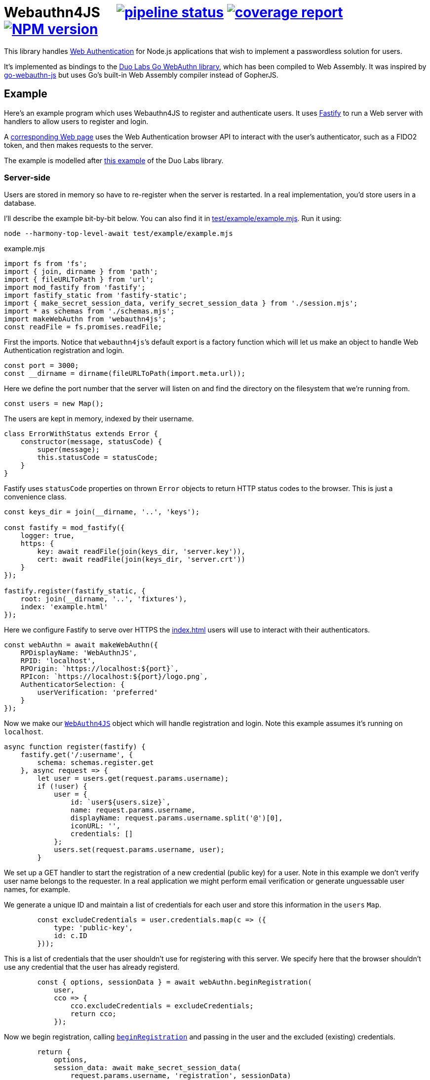 = Webauthn4JS {nbsp}{nbsp}{nbsp} image:https://gitlab.com/davedoesdev/webauthn4js/badges/master/pipeline.svg[pipeline status,link=https://gitlab.com/davedoesdev/webauthn4js/pipelines] image:https://gitlab.com/davedoesdev/webauthn4js/badges/master/coverage.svg[coverage report,link="https://gitlab.com/davedoesdev/webauthn4js/builds/artifacts/master/download?job=ci"] image:https://img.shields.io/npm/v/webauthn4js.svg[NPM version,link=https://www.npmjs.com/package/webauthn4js]
:prewrap!:

This library handles https://w3c.github.io/webauthn/[Web Authentication] for
Node.js applications that wish to implement a passwordless solution for users.

It's implemented as bindings to the
https://github.com/duo-labs/webauthn[Duo Labs Go WebAuthn library], which has
been compiled to Web Assembly. It was inspired by
https://github.com/pulsejet/go-webauthn-js[go-webauthn-js] but uses Go's
built-in Web Assembly compiler instead of GopherJS.

[[example]]
== Example

Here's an example program which uses Webauthn4JS to register and authenticate
users. It uses https://github.com/fastify/fastify[Fastify] to run a Web server
with handlers to allow users to register and login.

A <<browser,corresponding Web page>> uses the Web Authentication browser API
to interact with the user's authenticator, such as a FIDO2 token, and then makes
requests to the server.

The example is modelled after
https://github.com/hbolimovsky/webauthn-example[this example] of the Duo Labs
library.

=== Server-side

Users are stored in memory so have to re-register when the server is restarted.
In a real implementation, you'd store users in a database.

I'll describe the example bit-by-bit below. You can also find it in
link:test/example/example.mjs[]. Run it using:

[source,bash]
----
node --harmony-top-level-await test/example/example.mjs
----

[source,javascript]
.example.mjs
----
import fs from 'fs';
import { join, dirname } from 'path';
import { fileURLToPath } from 'url';
import mod_fastify from 'fastify';
import fastify_static from 'fastify-static';
import { make_secret_session_data, verify_secret_session_data } from './session.mjs';
import * as schemas from './schemas.mjs';
import makeWebAuthn from 'webauthn4js';
const readFile = fs.promises.readFile;
----

First the imports. Notice that ``webauthn4js```'s default export is a factory
function which will let us make an object to handle Web Authentication
registration and login.

[source,javascript]
----
const port = 3000;
const __dirname = dirname(fileURLToPath(import.meta.url));
----

Here we define the port number that the server will listen on and find the
directory on the filesystem that we're running from.

[source,javascript]
----
const users = new Map();
----

The users are kept in memory, indexed by their username.

[source,javascript]
----
class ErrorWithStatus extends Error {
    constructor(message, statusCode) {
        super(message);
        this.statusCode = statusCode;
    }
}
----

Fastify uses `statusCode` properties on thrown `Error` objects to return HTTP
status codes to the browser. This is just a convenience class.

[source,javascript]
----
const keys_dir = join(__dirname, '..', 'keys');

const fastify = mod_fastify({
    logger: true,
    https: {
        key: await readFile(join(keys_dir, 'server.key')),
        cert: await readFile(join(keys_dir, 'server.crt'))
    }
});

fastify.register(fastify_static, {
    root: join(__dirname, '..', 'fixtures'),
    index: 'example.html'
});
----

Here we configure Fastify to serve over HTTPS the <<Web page,index.html>> users will use to
interact with their authenticators.

[source,javascript]
----
const webAuthn = await makeWebAuthn({
    RPDisplayName: 'WebAuthnJS',
    RPID: 'localhost',
    RPOrigin: `https://localhost:${port}`,
    RPIcon: `https://localhost:${port}/logo.png`,
    AuthenticatorSelection: {
        userVerification: 'preferred'
    }
});
----

Now we make our link:docs.html#WebAuthn4JS[`WebAuthn4JS`] object which will
handle registration and login. Note this example assumes it's running on
`localhost`.

[source,javascript]
----
async function register(fastify) {
    fastify.get('/:username', {
        schema: schemas.register.get
    }, async request => {
        let user = users.get(request.params.username);
        if (!user) {
            user = {
                id: `user${users.size}`,
                name: request.params.username,
                displayName: request.params.username.split('@')[0],
                iconURL: '',
                credentials: []
            };
            users.set(request.params.username, user);
        }
----

We set up a GET handler to start the registration of a new credential (public key) for a user.
Note in this example we don't verify user name belongs to the requester. In a real application we
might perform email verification or generate unguessable user names, for example.

We generate a unique ID and maintain a list of credentials for each user and store this information
in the `users` `Map`.

[source,javascript]
----
        const excludeCredentials = user.credentials.map(c => ({
            type: 'public-key',
            id: c.ID
        }));
----

This is a list of credentials that the user shouldn't use for registering with this server.
We specify here that the browser shouldn't use any credential that the user has already registerd.

[source,javascript]
----
        const { options, sessionData } = await webAuthn.beginRegistration(
            user,
            cco => {
                cco.excludeCredentials = excludeCredentials;
                return cco;
            });
----

Now we begin registration, calling link:docs.html#WebAuthn4JS[`beginRegistration`] and passing in
the user and the excluded (existing) credentials.

[source,javascript]
----
        return {
            options,
            session_data: await make_secret_session_data(
                request.params.username, 'registration', sessionData)
        };
    });
----

Once registration has started, we need to return data to the browser so it can ask the user to
register using their authenticator. We return the options that WebAuthn4JS generates for the
browser's `navigator.credentials.create()` call, along with session data that WebAuthn4JS will check
when the browser makes its PUT request to complete registration. Note we sign and encrypt this data
to ensure it won't be tampered with.

[source,javascript]
----
    fastify.put('/:username', {
        schema: schemas.register.put
    }, async (request, reply) => {
        const user = users.get(request.params.username);
        if (!user) {
            throw new ErrorWithStatus('no user', 404);
        }
----

We set up a PUT handler to complete a registration previously started with a GET request for the
same user. If the user doesn't exist then registration wasn't started and a 404 error is returned.

[source,javascript]
----
        const session_data = await verify_secret_session_data(
            request.params.username, 'registration', request.body.session_data);
----

First we verify the session data to ensure it hasn't been tampered with.

[source,javascript]
----
        let credential;
        try {
            credential = await webAuthn.finishRegistration(
                user, session_data, request.body.ccr);
        } catch (ex) {
            ex.statusCode = 400;
            throw ex;
        }
----

Then we complete the registration process, calling link:docs.html#WebAuthn4JS[`finishRegistration`] 
and receiving a link:docs.html#WebAuthn4JS[`Credential`] object. Note the credential isn't yet
associated with a user.

[source,javascript]
----
        for (const u of users.values()) {
            if (u.credentials.find(c => c.ID === credential.ID)) {
                throw new ErrorWithStatus('credential in use', 409);
            }
        }
----

If the credential is in use by any user already, this is an error.

[source,javascript]
----
        user.credentials.push(credential);
        reply.code(204);
    });
}
----

Finally for registration, we associate the credential with the requested user.

[source,javascript]
----
async function login(fastify) {
    fastify.get('/:username', {
        schema: schemas.login.get
    }, async request => {
        const user = users.get(request.params.username);
        if (!user) {
            throw new ErrorWithStatus('no user', 404);
        }
        const { options, sessionData } = await webAuthn.beginLogin(user);
        return {
            options,
            session_data: await make_secret_session_data(
                request.params.username, 'login', sessionData)
        };
    });
----

Login's GET handler first checks the user exists and then calls
link:docs.html#WebAuthn4JS[`beginLogin`], passing in the user object. We then return to the browser
the options for `navigator.credentials.get()` and signed and encrypted session data.

[source,javascript]
----

    fastify.post('/:username', {
        schema: schemas.login.post
    }, async (request, reply) => {
        const user = users.get(request.params.username);
        if (!user) {
            throw new ErrorWithStatus('no user', 404);
        }
        const session_data = await verify_secret_session_data(
            request.params.username, 'login', request.body.session_data);
----

Login's POST handler checks the user exists and verifies the session data it received from the
browser.

[source,javascript]
----
        let credential;
        try {
            credential = await webAuthn.finishLogin(
                user, session_data, request.body.car);
        } catch (ex) {
            ex.statusCode = 400;
            throw ex;
        }
----

It then completes the login process by calling link:docs.html#WebAuthn4JS[`finishLogin`], passing in
the user object, session data and authentication request it received from the browser (i.e. the
result of `navigator.credentials.get()`).

[source,javascript]
----
        if (credential.Authenticator.CloneWarning) {
            throw new ErrorWithStatus('credential appears to be cloned', 403);
        }
        const user_cred = user.credentials.find(c => c.ID === credential.ID);
        if (!user_cred) {
            // Should have been checked already in Go by webAuthn.finishLogin
            throw new ErrorWithStatus('no credential', 500);
        }
----

Here we do a couple of checks on the credential used for login:

* The credential hasn't been cloned, i.e. we received a duplicate login request from the same
  authenticator. This is actually checked by the underlying Go WebAuthn library.
* The credential belongs to the requested user. Again, this should have already been checked in Go.

[source,javascript]
----
        user_cred.Authenticator.SignCount = credential.Authenticator.SignCount;
        reply.code(204);
    });
}
----

Finally for login, we have to update the `SignCount` for the credential in the user's credentials
list. This enables the Go library to check for duplicate requests.

[source,javascript]
----
fastify.register(register, {
    prefix: '/register/'
});

fastify.register(login, {
    prefix: '/login/'
});

await fastify.listen(port);

console.log(`Please visit https://localhost:${port}`);
----

The server-side code ends by registering our handlers with Fastify and then listening for requests.

[[browser]]
=== Browser-side

You can find the browser files in the link:test/fixtures[] directory.

It's driven by the following HTML file, which is served when you connect to the server.

[[index.html]]
[source,html]
.example.html
----
<!DOCTYPE html>
<html>
  <head>
    <meta charset="utf-8">
    <title>WebAuthn Demo</title>
    <script src="example.js"></script>
  </head>
  <body>
    <p>
      <label for="email">Username:</label>
      <input type="text" name="username" id="email" placeholder="e.g. foo@bar.com">
    </p>
    <p>
      <button onclick="registerUser()">Register</button>
      <button onclick="loginUser()">Login</button>
    </p>
  </body>
</html>
----

The code for `registerUser()` and `loginUser()` is contained in link:test/fixtures/example.js[],
which I'll describe now.

[source,javascript]
.example.js
----
// Base64 to ArrayBuffer
function bufferDecode(value) {
    return Uint8Array.from(atob(value), c => c.charCodeAt(0));
}

// ArrayBuffer to URLBase64
function bufferEncode(value) {
    return btoa(String.fromCharCode.apply(null, new Uint8Array(value)))
        .replace(/\+/g, "-")
        .replace(/\//g, "_")
        .replace(/=/g, "");
}
----

First some functions to decode data we receive from the server and encode data we send to the
server. WebAuthn4JS (and the Go library) expect data to be base64 encoded.

[source,javascript]
----
async function registerUser() { // eslint-disable-line no-unused-vars
    const username = document.getElementById('email').value;
    try {
        const get_response = await fetch(`/register/${username}`);
        if (!get_response.ok) {
            throw new Error(`Registration GET failed with ${get_response.status}`);
        }
        const { options, session_data } = await get_response.json();
----

To register, we first make a GET request to the server in order to get the options we should
pass to `navigator.credentials.create()`.

[source,javascript]
----
        const { publicKey } = options;
        publicKey.challenge = bufferDecode(publicKey.challenge);
        publicKey.user.id = bufferDecode(publicKey.user.id);
        if (publicKey.excludeCredentials) {
            for (const c of publicKey.excludeCredentials) {
                c.id = bufferDecode(c.id);
            }
        }
----

Then we decode the options that are base64 encoded.

[source,javascript]
----
        const credential = await navigator.credentials.create(options);
        const { id, rawId, type, response: cred_response } = credential;
        const { attestationObject, clientDataJSON } = cred_response;
----

Now we can call `navigator.credentials.create()`. The browser will ask the user to interact with
their authenticator to sign the challenge that the server sent in the options.

[source,javascript]
----
        const put_response = await fetch(`/register/${username}`, {
            method: 'PUT',
            headers: {
                'Content-Type': 'application/json'
            },
            body: JSON.stringify({
                ccr: {
                    id,
                    rawId: bufferEncode(rawId),
                    type,
                    response: {
                        attestationObject: bufferEncode(attestationObject),
                        clientDataJSON: bufferEncode(clientDataJSON)
                    }
                },
                session_data
            })
        });
        if (!put_response.ok) {
            throw new Error(`Registration PUT failed with ${put_response.status}`);
        }
    } catch (ex) {
        console.error(ex);
        return alert(`Failed to register ${username}`);
    }
    alert(`Successfully registered ${username}`);
}
----

To complete registration, we make a PUT request to the server with the result from
`navigator.credentials.create()`, base64 encoding as necessary.

[source,javascript]
----
async function loginUser() { // eslint-disable-line no-unused-vars
    const username = document.getElementById('email').value;
    try {
        const get_response = await fetch(`/login/${username}`);
        if (!get_response.ok) {
            throw new Error(`Login GET failed with ${get_response.status}`);
        }
----

To login, we first make a GET request to the server in order to get the options we should
pass to `navigator.credentials.get()`.

[source,javascript]
----
        const { options, session_data } = await get_response.json();
        const { publicKey } = options;
        publicKey.challenge = bufferDecode(publicKey.challenge);
        for (const c of publicKey.allowCredentials) {
            c.id = bufferDecode(c.id);
        }
----

Then we decode the options that are base64 encoded.

[source,javascript]
----
        const assertion = await navigator.credentials.get(options);
        const { id, rawId, type, response: assertion_response } = assertion;
        const { authenticatorData, clientDataJSON, signature, userHandle } = assertion_response;
----

Now we can call `navigator.credentials.get()`. The browser will ask the user to interact with
their authenticator to sign the challenge that the server sent in the options.

[source,javascript]
----
        const post_response = await fetch(`/login/${username}`, {
            method: 'POST',
            headers: {
                'Content-Type': 'application/json'
            },
            body: JSON.stringify({
                car: {
                    id,
                    rawId: bufferEncode(rawId),
                    type,
                    response: {
                        authenticatorData: bufferEncode(authenticatorData),
                        clientDataJSON: bufferEncode(clientDataJSON),
                        signature: bufferEncode(signature),
                        userHandle: bufferEncode(userHandle)
                    }
                },
                session_data
            })
        });
        if (!post_response.ok) {
            throw new Error(`Login POST failed with ${post_response.status}`);
        }
    } catch (ex) {
        console.error(ex);
        return alert(`Failed to log in ${username}`);
    }
    alert(`Successfully logged in ${username}`);
}
----

To complete login, we make a POST request to the server with the result from
`navigator.credentials.get()`, base 64 encoding as necessary.

== Typescript

Typescript definitions can be found in link:index.d.ts[] and link:typescript/webauthn.d.ts[].
The latter is automatically generated from the Duo Labs Go WebAuthn library using 
https://github.com/alecthomas/jsonschema[jsonschema] and
https://github.com/bcherny/json-schema-to-typescript[json-schema-to-typescript].

A Typescript version of the <<example,example>> can be found in link:typescript/example.ts[].

== Installation

[source,bash]
----
npm install webauthn4js
----

== Licence

The licence for WebAuthn4JS is link:LICENCE[here].

The licence for Duo Labs Go WebAuthn library is link:LICENCE_webauthn[here].

I've also modified https://github.com/golang/go/blob/go1.13.8/misc/wasm/wasm_exec.js[`wasm_exec.js`]
from Go's distribution. I've included the original link:wasm_exec.js.orig[here] and Go's
licence link:LICENSE_wasm_exec[here]. The modified version is link:wasm_exec.js[here].

== Test

[source,bash]
----
grunt test
----

== Coverage

[source,bash]
----
grunt coverage
----

http://gotwarlost.github.io/istanbul/[Istanbul] results are available
http://rawgit.davedoesdev.com/davedoesdev/webauthn4js/master/coverage/lcov-report/index.html[here].

Coveralls page is https://coveralls.io/r/davedoesdev/webauthn4js[here].

== Lint

[source,bash]
----
grunt lint
----
